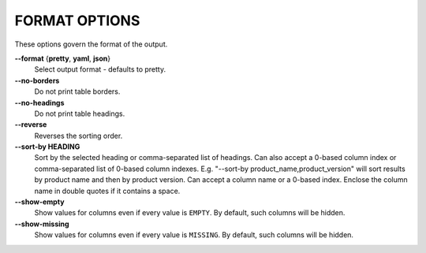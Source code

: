 FORMAT OPTIONS
--------------
These options govern the format of the output.

**--format** {**pretty**, **yaml**, **json**}
        Select output format - defaults to pretty.

**--no-borders**
        Do not print table borders.

**--no-headings**
        Do not print table headings.

**--reverse**
        Reverses the sorting order.

**--sort-by HEADING**
        Sort by the selected heading or comma-separated list of headings.
        Can also accept a 0-based column index or comma-separated list
        of 0-based column indexes.
        E.g. "--sort-by product_name,product_version" will sort
        results by product name and then by product version. Can accept a column
        name or a 0-based index. Enclose the column name in
        double quotes if it contains a space.

**--show-empty**
        Show values for columns even if every value is ``EMPTY``. By default,
        such columns will be hidden.

**--show-missing**
        Show values for columns even if every value is ``MISSING``. By default,
        such columns will be hidden.
